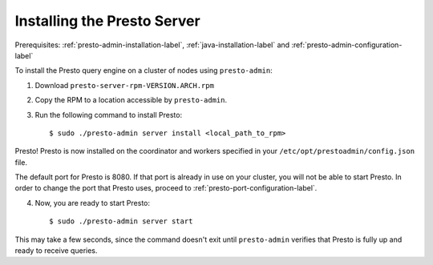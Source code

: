 ============================
Installing the Presto Server
============================
Prerequisites: :ref:`presto-admin-installation-label`, :ref:`java-installation-label` and :ref:`presto-admin-configuration-label`

To install the Presto query engine on a cluster of nodes using ``presto-admin``:

1. Download ``presto-server-rpm-VERSION.ARCH.rpm``

2. Copy the RPM to a location accessible by ``presto-admin``.

3. Run the following command to install Presto: ::

    $ sudo ./presto-admin server install <local_path_to_rpm>


Presto! Presto is now installed on the coordinator and workers specified in your ``/etc/opt/prestoadmin/config.json`` file. 

The default port for Presto is 8080.  If that port is already in use on your cluster, you will not be able to start Presto.
In order to change the port that Presto uses, proceed to :ref:`presto-port-configuration-label`.

4. Now, you are ready to start Presto: ::

    $ sudo ./presto-admin server start

This may take a few seconds, since the command doesn't exit until ``presto-admin`` verifies that Presto is fully up and ready to receive queries.
